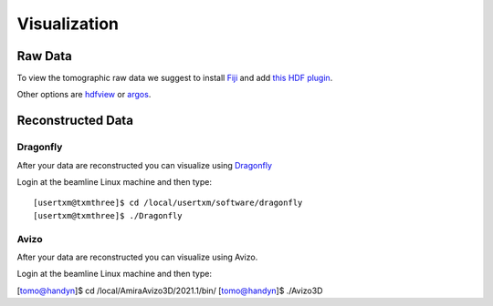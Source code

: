 Visualization
=============

Raw Data
--------


To view the tomographic raw data we suggest to install `Fiji <https://imagej.net/Fiji>`_ and add `this HDF plugin <https://github.com/paulscherrerinstitute/ch.psi.imagej.hdf5>`_.

Other options are `hdfview <https://support.hdfgroup.org/products/java/hdfview/>`_ or 
`argos <https://github.com/titusjan/argos>`_.


Reconstructed Data
------------------

Dragonfly
~~~~~~~~~


After your data are reconstructed you can visualize using `Dragonfly <https://www.theobjects.com/dragonfly/index.html>`_

Login at the beamline Linux machine and then type::

	[usertxm@txmthree]$ cd /local/usertxm/software/dragonfly
	[usertxm@txmthree]$ ./Dragonfly

Avizo
~~~~~

After your data are reconstructed you can visualize using Avizo.

Login at the beamline Linux machine and then type:

[tomo@handyn]$ cd /local/AmiraAvizo3D/2021.1/bin/
[tomo@handyn]$ ./Avizo3D
